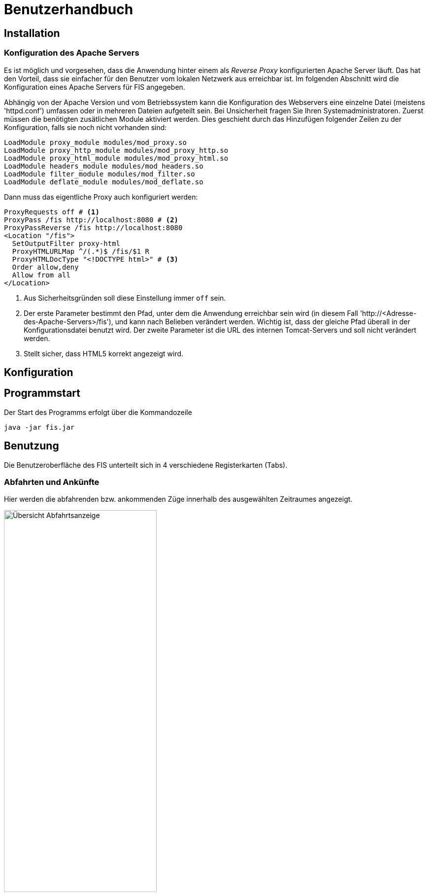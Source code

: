 = Benutzerhandbuch

:imagesdir: benutzerhandbuch

== Installation
=== Konfiguration des Apache Servers
Es ist möglich und vorgesehen, dass die Anwendung hinter einem als _Reverse Proxy_ konfigurierten Apache Server läuft. Das hat den Vorteil, dass sie einfacher für den Benutzer vom lokalen Netzwerk aus erreichbar ist. Im folgenden Abschnitt wird die Konfiguration eines Apache Servers für FIS angegeben.

Abhängig von der Apache Version und vom Betriebssystem kann die Konfiguration des Webservers eine einzelne Datei (meistens 'httpd.conf') umfassen  oder in mehreren Dateien aufgeteilt sein. Bei Unsicherheit fragen Sie Ihren Systemadministratoren. Zuerst müssen die benötigten zusätlichen Module aktiviert werden. Dies geschieht durch das Hinzufügen folgender Zeilen zu der Konfiguration, falls sie noch nicht vorhanden sind:

[source,conf]
----
LoadModule proxy_module modules/mod_proxy.so
LoadModule proxy_http_module modules/mod_proxy_http.so
LoadModule proxy_html_module modules/mod_proxy_html.so
LoadModule headers_module modules/mod_headers.so
LoadModule filter_module modules/mod_filter.so
LoadModule deflate_module modules/mod_deflate.so
----

Dann muss das eigentliche Proxy auch konfiguriert werden:

[source,conf]
----
ProxyRequests off # <1>
ProxyPass /fis http://localhost:8080 # <2>
ProxyPassReverse /fis http://localhost:8080
<Location "/fis">
  SetOutputFilter proxy-html
  ProxyHTMLURLMap ^/(.*)$ /fis/$1 R
  ProxyHTMLDocType "<!DOCTYPE html>" # <3>
  Order allow,deny
  Allow from all
</Location>
----
<1> Aus Sicherheitsgründen soll diese Einstellung immer `off` sein.
<2> Der erste Parameter bestimmt den Pfad, unter dem die Anwendung erreichbar sein wird (in diesem Fall 'http://<Adresse-des-Apache-Servers>/fis'), und kann nach Belieben verändert werden. Wichtig ist, dass der gleiche Pfad überall in der Konfigurationsdatei  benutzt wird. Der zweite Parameter ist die URL des internen Tomcat-Servers und soll nicht verändert werden.
<3> Stellt sicher, dass HTML5 korrekt angezeigt wird.

== Konfiguration
== Programmstart

Der Start des Programms erfolgt über die Kommandozeile

[source,conf]
----
java -jar fis.jar
----

== Benutzung
Die Benutzeroberfläche des FIS unterteilt sich in 4 verschiedene Registerkarten (Tabs).

=== Abfahrten und Ankünfte

Hier werden die abfahrenden bzw. ankommenden Züge innerhalb des ausgewählten Zeitraumes angezeigt.

image::dep_1.png[Übersicht Abfahrtsanzeige, 60%, title="Übersicht Abfahrtsanzeige"]


Am Anfang muss ein Bahnhof ausgewählt werden, für den die Anzeige erfolgen soll. Das Auswählen des Bahnhofs geschieht über die Suchleiste am oberen Bildschirmrand. Durch einen Klick auf den Pfeil rechts von der Suche erhält man eine Liste von allen verfügbaren Bahnhöfen. Der entsprechende Bahnhof muss dann nur noch angeklickt werden.
Alternativ kann der Name des Bahnhofs auch in die Suchmaske eingefügt werden. Es werden dann passende Bahnhöfe vorgeschlagen. Ein Klick auf "Anzeigen" oder die Enter-Taste wählen in diesem Fall den Bahnhof aus.

image::dep_3.png[Suchmaske, 100%, title="Suchmaske"]


Hier werden die Filterfunktionen angewendet. Man kann den Zeitraum auswählen, in dem die Abfahrten bzw. Ankünfte angezeigt werden Standardmäßig ist ein Zeitraum von 2 Stunden ausgehend von der aktuellen Laborzeit eingestellt. Zudem werden die anzuzeigenden Zugtypen ausgewählt. Es werden nur Passagierzugtypen zur Auswahl gestellt (nur relevant, wenn von einem Offline-Fahrplan gelesen wird).

image::filter.png[Filter, 50%, title="Filter"]

Die Abfahrten bzw. Ankünfte werden in Form einer Tabelle ausgegeben. Angezeigt werden die Ankunfts- bzw. Abfahrtszeit, die jeweilige Zugnummer, die Richtung/Herkunft des Zuges (der Start- oder Endbahnhof wird dabei markiert), der Gleis und - falls verfügbar - die aktuelle den Zug betreffende Meldung. 

Ein Klick auf die Zugnummer wechselt dabei in den Zugnummern-Tab und zeigt den entsprechenden Zuglauf an. Analog gilt dies für die Bahnhöfe in der Richtungsanzeige (aus dem Abfahrtstab wechselt man in den Abfahrtstab des angeklickten Bahnhofs, selbiges gilt für den Ankunftstab).


image::dep_tab.png[Tabelle Abfahrten, 100%, title="Tabelle Abfahrten"]

Beim Wechsel zwischen Ankunfts- und Abfahrtstab bleibt der ausgewählte Bahnhof bestehen. Ein Wechsel zum Liniennetz-Tab markiert den aktuellen Bahnhof auf der Karte und hebt die dazugehörigen Zugläufe farblich hervor.

=== Zugnummer

Hier kann man Züge nach der Zugnummer suchen und sich den entsprechenden Zuglauf anzeigen lassen. Die Sucheingabe funktioniert dabei im Grunde so wie bereits in den Abfahrts- und Ankunftstabs, nur dass hier eine Liste von Zugnummern angezeigt bzw. nach einer Zugnummer gesucht wird

image::trainNr_search.png[Suchmaske Zugnummer, 80%, title="Suchmaske Zugnummer"]


In der Ausgabetabelle werden für den ausgewählten Zug alle angefahrenen Bahnhöfe chronologisch aufgelistet (d.h. Start- bis Zielbahnhof), sowie die jeweiligen Ankunfts- und Abfahrtszeiten, der Bahnhof, der Gleis, sowie die eventuelle aktuelle Meldung angezeigt. Ein Klick auf einen Bahnhof führt zur Abfahrtsanzeige des Bahnhofs.

image::trainNr_tab.png[Tabelle Zuglauf, 80%, title="Tabelle Zuglauf"]


=== Liniennetz

Hier wird eine Karte des Netzes angezeigt, falls Koordinaten verfügbar sind.

image::graphtab.png[Liniennetz-Tab, 80%, title="Liniennetz-Tab"]

Falls vorher ein Bahnhof ausgewählt wurde, wird dieser farblich markiert. Ebenfalls markiert werden alle Zugläufe, die den ausgewählten Bahnhof beinhalten.

Es ist zudem möglich, die angezeigten Bahnhöfe anzuklicken. In diesem Fall wird dann in die entsprechende Abfahrtsanzeige gewechselt.



= Konfiguration

Die Konfiguration erfolgt über die Datei "application.properties", die sich im selben Verzeichnis wie die .jar befindet. Existiert keine solche Datei, wird eine Standard-Konfiguration geladen, die sich in der jar selbst befindet.

Folgende Parameter können konfiguriert werden (zusätzliche Kommentare hier in eckigen Klammern):

[source,conf]
----
# Konfigurationsbeispiel für den Endkunden

server.port = 8080 [Port, unter dem das FIS im Browser erreichbar ist]

# Konfiguration des FIS
fis.railmlpath = ./EBL Regelfahrplan.xml [Pfad zur RailML, die geladen wird, wenn eine Verbindung zum Server besteht]
fis.messagecsvpath = ./messages.csv [Pfad zur CSV-Datei, in der die Meldungen gespeichert sind, die angezeigt werden können]
fis.benutzertext = Fubar [Im GUI angezeigter Benutzertext]
fis.logoPath = logo.png [Im GUI angezeigtes Logo]

# Logging
# Loggingeinstellungen für das Gesamtsystem (inklusive Spring Framework)
logging.level.root = INFO
# Loggingeinstellungen für das Fahrgastinformationssystem
logging.level.fis  = INFO

# Konfiguration für den Telegrammempfänger (TelegramReceiverConfig)
telegramserver.hostname = 10.2.0.101 [Hostname des Telegramservers]
telegramserver.port = 9910 [Port des Telegramservers]
telegramserver.clientID = 42 [Die ID, unter der das FIS im Telegramservers angezeigt wird]
telegramserver.timeout = 1000 [Gibt an, wie lange das FIS versucht, sich zum Server zu verbinden (in ms)]
telegramserver.timeTillReconnect = 5000 [Gibt an, nach wie viel ms das FIS versucht, sich erneut zu verbinden]

----

